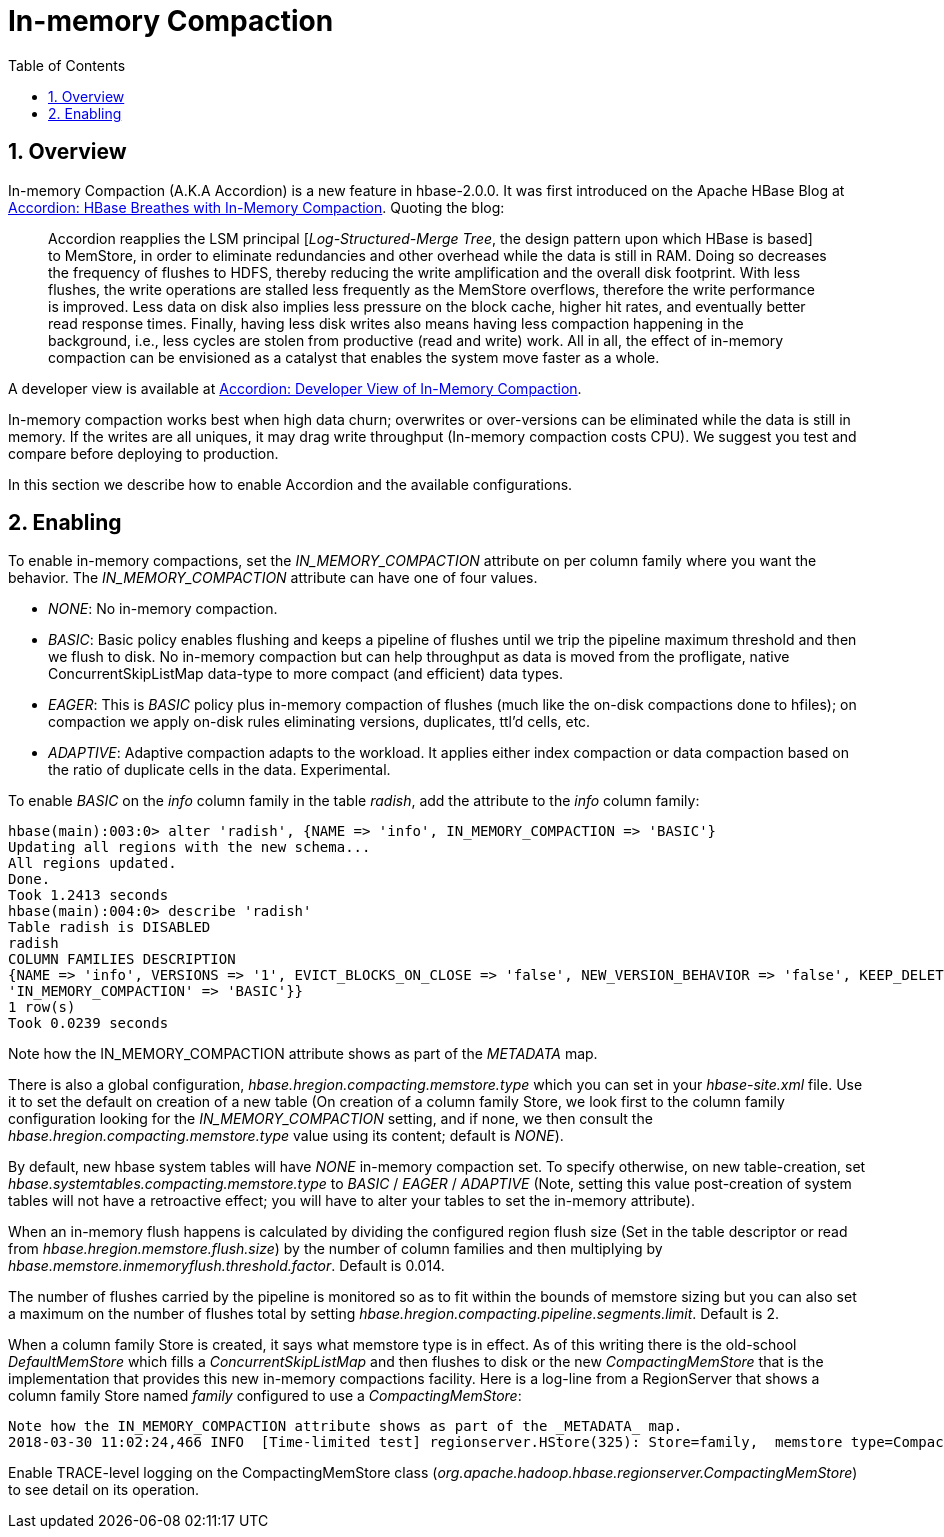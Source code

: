 ////
/**
 *
 * Licensed to the Apache Software Foundation (ASF) under one
 * or more contributor license agreements.  See the NOTICE file
 * distributed with this work for additional information
 * regarding copyright ownership.  The ASF licenses this file
 * to you under the Apache License, Version 2.0 (the
 * "License"); you may not use this file except in compliance
 * with the License.  You may obtain a copy of the License at
 *
 *     http://www.apache.org/licenses/LICENSE-2.0
 *
 * Unless required by applicable law or agreed to in writing, software
 * distributed under the License is distributed on an "AS IS" BASIS,
 * WITHOUT WARRANTIES OR CONDITIONS OF ANY KIND, either express or implied.
 * See the License for the specific language governing permissions and
 * limitations under the License.
 */
////

[[inmemory_compaction]]
= In-memory Compaction
:doctype: book
:numbered:
:toc: left
:icons: font
:experimental:

[[imc.overview]]
== Overview

In-memory Compaction (A.K.A Accordion) is a new feature in hbase-2.0.0.
It was first introduced on the Apache HBase Blog at
link:https://blogs.apache.org/hbase/entry/accordion-hbase-breathes-with-in[Accordion: HBase Breathes with In-Memory Compaction].
Quoting the blog:
____
Accordion reapplies the LSM principal [_Log-Structured-Merge Tree_, the design pattern upon which HBase is based] to MemStore, in order to eliminate redundancies and other overhead while the data is still in RAM.  Doing so decreases the frequency of flushes to HDFS, thereby reducing the write amplification and the overall disk footprint. With less flushes, the write operations are stalled less frequently as the MemStore overflows, therefore the write performance is improved. Less data on disk also implies less pressure on the block cache, higher hit rates, and eventually better read response times. Finally, having less disk writes also means having less compaction happening in the background, i.e., less cycles are stolen from productive (read and write) work. All in all, the effect of in-memory compaction can be envisioned as a catalyst that enables the system move faster as a whole.
____

A developer view is available at
link:https://blogs.apache.org/hbase/entry/accordion-developer-view-of-in[Accordion: Developer View of In-Memory Compaction].

In-memory compaction works best when high data churn; overwrites or over-versions
can be eliminated while the data is still in memory. If the writes are all uniques,
it may drag write throughput (In-memory compaction costs CPU). We suggest you test
and compare before deploying to production.

In this section we describe how to enable Accordion and the available configurations.

== Enabling

To enable in-memory compactions, set the _IN_MEMORY_COMPACTION_ attribute
on per column family where you want the behavior. The _IN_MEMORY_COMPACTION_
attribute can have one of four values.

 * _NONE_: No in-memory compaction.
 * _BASIC_: Basic policy enables flushing and keeps a pipeline of flushes until we trip the pipeline maximum threshold and then we flush to disk. No in-memory compaction but can help throughput as data is moved from the profligate, native ConcurrentSkipListMap data-type to more compact (and efficient) data types.
 * _EAGER_: This is _BASIC_ policy plus in-memory compaction of flushes (much like the on-disk compactions done to hfiles); on compaction we apply on-disk rules eliminating versions, duplicates, ttl'd cells, etc.
 * _ADAPTIVE_: Adaptive compaction adapts to the workload. It applies either index compaction or data compaction based on the ratio of duplicate cells in the data.  Experimental.

To enable _BASIC_ on the _info_ column family in the table _radish_, add the attribute to the _info_ column family:
[source,ruby]
----
hbase(main):003:0> alter 'radish', {NAME => 'info', IN_MEMORY_COMPACTION => 'BASIC'}
Updating all regions with the new schema...
All regions updated.
Done.
Took 1.2413 seconds
hbase(main):004:0> describe 'radish'
Table radish is DISABLED
radish
COLUMN FAMILIES DESCRIPTION
{NAME => 'info', VERSIONS => '1', EVICT_BLOCKS_ON_CLOSE => 'false', NEW_VERSION_BEHAVIOR => 'false', KEEP_DELETED_CELLS => 'FALSE', CACHE_DATA_ON_WRITE => 'false', DATA_BLOCK_ENCODING => 'NONE', TTL => 'FOREVER', MIN_VERSIONS => '0', REPLICATION_SCOPE => '0', BLOOMFILTER => 'ROW', CACHE_INDEX_ON_WRITE => 'false', IN_MEMORY => 'false', CACHE_BLOOMS_ON_WRITE => 'false', PREFETCH_BLOCKS_ON_OPEN => 'false', COMPRESSION => 'NONE', BLOCKCACHE => 'true', BLOCKSIZE => '65536', METADATA => {
'IN_MEMORY_COMPACTION' => 'BASIC'}}
1 row(s)
Took 0.0239 seconds
----
Note how the IN_MEMORY_COMPACTION attribute shows as part of the _METADATA_ map.

There is also a global configuration, _hbase.hregion.compacting.memstore.type_ which you can set in your _hbase-site.xml_ file. Use it to set the
default on creation of a new table (On creation of a column family Store, we look first to the column family configuration looking for the
_IN_MEMORY_COMPACTION_ setting, and if none, we then consult the _hbase.hregion.compacting.memstore.type_ value using its content; default is
_NONE_).

By default, new hbase system tables will have _NONE_ in-memory compaction set.  To specify otherwise,
on new table-creation, set _hbase.systemtables.compacting.memstore.type_ to _BASIC_ / _EAGER_ / _ADAPTIVE_ (Note, setting this value
post-creation of system tables will not have a retroactive effect; you will have to alter your tables
to set the in-memory attribute).

When an in-memory flush happens is calculated by dividing the configured region flush size (Set in the table descriptor
or read from _hbase.hregion.memstore.flush.size_) by the number of column families and then multiplying by
_hbase.memstore.inmemoryflush.threshold.factor_. Default is 0.014.

The number of flushes carried by the pipeline is monitored so as to fit within the bounds of memstore sizing
but you can also set a maximum on the number of flushes total by setting
_hbase.hregion.compacting.pipeline.segments.limit_. Default is 2.

When a column family Store is created, it says what memstore type is in effect. As of this writing
there is the old-school _DefaultMemStore_ which fills a _ConcurrentSkipListMap_ and then flushes
to disk or the new _CompactingMemStore_ that is the implementation that provides this new
in-memory compactions facility. Here is a log-line from a RegionServer that shows a column
family Store named _family_ configured to use a _CompactingMemStore_:
----
Note how the IN_MEMORY_COMPACTION attribute shows as part of the _METADATA_ map.
2018-03-30 11:02:24,466 INFO  [Time-limited test] regionserver.HStore(325): Store=family,  memstore type=CompactingMemStore, storagePolicy=HOT, verifyBulkLoads=false, parallelPutCountPrintThreshold=10
----

Enable TRACE-level logging on the CompactingMemStore class (_org.apache.hadoop.hbase.regionserver.CompactingMemStore_) to see detail on its operation.
